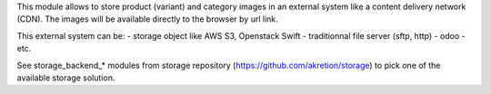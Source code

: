 This module allows to store product (variant) and category images
in an external system like a content delivery network (CDN).
The images will be available directly to the browser by url link.

This external system can be:
- storage object like AWS S3, Openstack Swift
- traditionnal file server (sftp, http)
- odoo
- etc.


See storage_backend_* modules from storage repository
(https://github.com/akretion/storage) to pick one of
the available storage solution.
